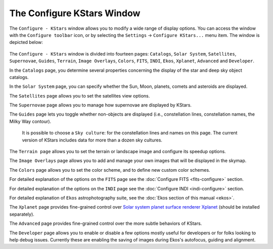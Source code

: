 ===========================
The Configure KStars Window
===========================

The ``Configure - KStars`` window allows you to modify a wide range
of display options. You can access the window with the
``Configure toolbar`` icon, or by selecting the ``Settings`` →
``Configure KStars...`` menu item. The window is depicted below:

    |Configure - KStars Window|

The ``Configure - KStars`` window is divided into fourteen pages:
``Catalogs``, ``Solar System``, ``Satellites``, ``Supernovae``, ``Guides``,
``Terrain``, ``Image Overlays``, ``Colors``, ``FITS``, ``INDI``, ``Ekos``, ``Xplanet``,
``Advanced`` and ``Developer``.

In the ``Catalogs`` page, you determine several properties
concerning the display of the star and deep sky object
catalogs.

In the ``Solar System`` page, you can specify whether the Sun,
Moon, planets, comets and asteroids are displayed.

The ``Satellites`` page allows you to set the satellites view
options.

The ``Supernovae`` page allows you to manage how supernovae are
displayed by KStars.

The ``Guides`` page lets you toggle whether non-objects are
displayed (i.e., constellation lines, constellation names, the
Milky Way contour).

    It is possible to choose a ``Sky culture``: for the
    constellation lines and names on this page. The current
    version of KStars includes data for more than a dozen sky
    cultures.

The ``Terrain page`` allows you to set the terrain or landscape
image and configure its speedup options.

The ``Image Overlays`` page allows you to add and manage your own
images that will be displayed in the skymap.

The ``Colors`` page allows you to set the color scheme, and to
define new custom color schemes.

For detailed explanation of the options on the ``FITS`` page see
the :doc:`Configure FITS  <fits-configure>` section.

For detailed explanation of the options on the ``INDI`` page see
the :doc:`Configure INDI  <indi-configure>` section.

For detailed explanation of ``Ekos`` astrophotography suite, see
the :doc:`Ekos section of this manual  <ekos>`.

The ``Xplanet`` page provides fine-grained control over `Solar
system planet surface renderer
Xplanet <http://xplanet.sourceforge.net/>`__ (should be
installed separately).

The ``Advanced`` page provides fine-grained control over the more
subtle behaviors of KStars.

The ``Developer`` page allows you to enable or disable a few
options mostly useful for developers or for folks looking to
help debug issues. Currently these are enabling the saving of
images during Ekos's autofocus, guiding and alignment.

.. |Configure - KStars Window| image:: /images/viewops.png
